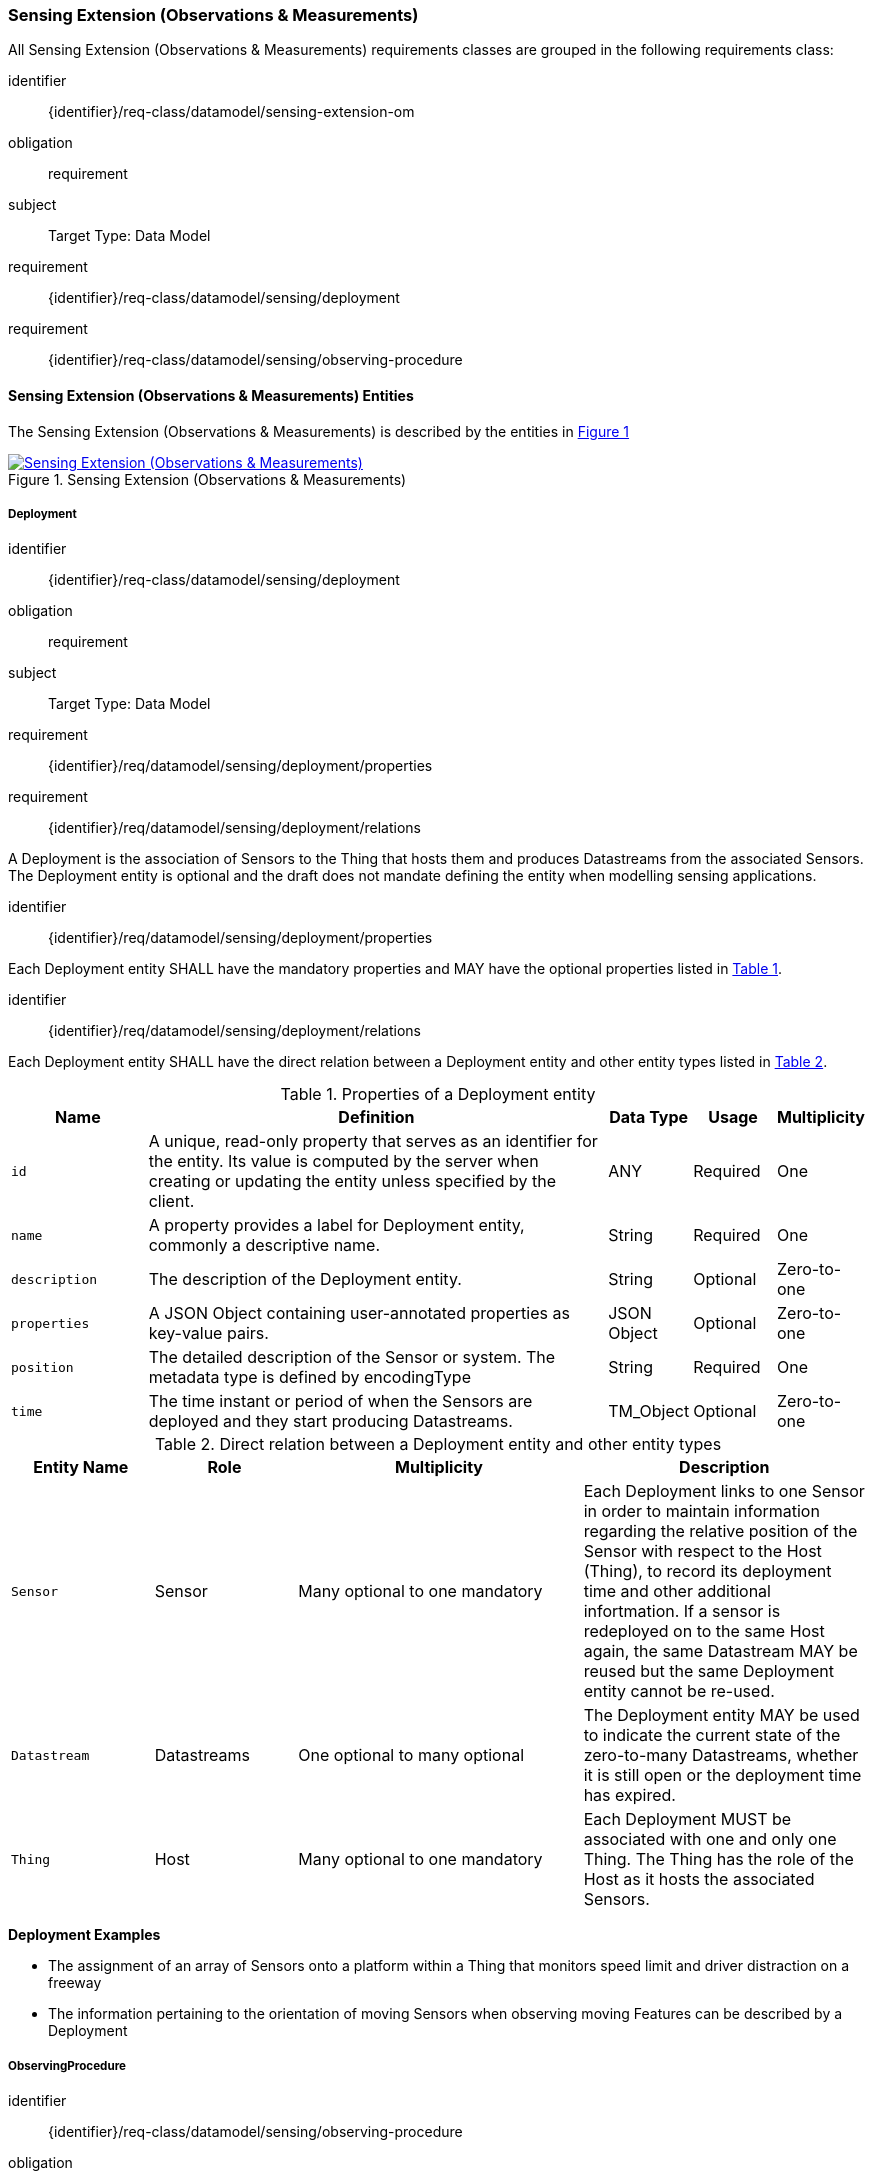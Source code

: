 [[sensing-OM-extension]]
=== Sensing Extension (Observations & Measurements)

All Sensing Extension (Observations & Measurements) requirements classes are grouped in the following requirements class:

[requirements_class]
====
[%metadata]
identifier:: {identifier}/req-class/datamodel/sensing-extension-om
obligation:: requirement
subject:: Target Type: Data Model
requirement:: {identifier}/req-class/datamodel/sensing/deployment
requirement:: {identifier}/req-class/datamodel/sensing/observing-procedure
====

[[sensing-entities-om-extn]]
==== Sensing Extension (Observations & Measurements) Entities

The Sensing Extension (Observations & Measurements) is described by the entities in <<img-sta-extn-om>>
[#img-sta-extn-om,link=images/GRP0002.png, reftext='{figure-caption} {counter:figure-num}', title='Sensing Extension (Observations & Measurements)']
image::images/GRP0002.png["Sensing Extension (Observations & Measurements)", align="center"]

[[deployment]]
===== Deployment

[requirements_class]
====
[%metadata]
identifier:: {identifier}/req-class/datamodel/sensing/deployment
obligation:: requirement
subject:: Target Type: Data Model
requirement:: {identifier}/req/datamodel/sensing/deployment/properties
requirement:: {identifier}/req/datamodel/sensing/deployment/relations
====

A Deployment is the association of Sensors to the Thing that hosts them and produces Datastreams from the associated Sensors.
The Deployment entity is optional and the draft does not mandate defining the entity when modelling sensing applications.


[requirement]
====
[%metadata]
identifier:: {identifier}/req/datamodel/sensing/deployment/properties

Each Deployment entity SHALL have the mandatory properties and MAY have the optional properties listed in <<deployment-properties>>.
====


[requirement]
====
[%metadata]
identifier:: {identifier}/req/datamodel/sensing/deployment/relations

Each Deployment entity SHALL have the direct relation between a Deployment entity and other entity types listed in <<deployment-relations>>.
====

[#deployment-properties,reftext='{table-caption} {counter:table-num}']
.Properties of a Deployment entity
[width="100%",cols="5,17,3,3,3",options="header"]
|====
| *Name*
| *Definition*
| *Data Type* | *Usage*  | *Multiplicity*

| `id`
| A unique, read-only property that serves as an identifier for the entity.
Its value is computed by the server when creating or updating the entity unless specified by the client.
| ANY         | Required | One

| `name`
| A property provides a label for Deployment entity, commonly a descriptive name.
| String      | Required | One

| `description`
| The description of the Deployment entity.
| String      | Optional | Zero-to-one

| `properties`
| A JSON Object containing user-annotated properties as key-value pairs.
| JSON Object | Optional | Zero-to-one

| `position`
| The detailed description of the Sensor or system.
The metadata type is defined by encodingType
| String      | Required | One

| `time`
| The time instant or period of when the Sensors are deployed and they start producing Datastreams.
| TM_Object   | Optional | Zero-to-one         
|====


[#deployment-relations,reftext='{table-caption} {counter:table-num}']
.Direct relation between a Deployment entity and other entity types
[width="100%",cols="5,5,10,10",options="header"]
|====
| *Entity Name* | *Role*      | *Multiplicity*
| *Description*

| `Sensor`      | Sensor      | Many optional to one mandatory
| Each Deployment links to one Sensor in order to maintain information regarding the relative position of the Sensor with respect to the Host (Thing), to record its deployment time and other additional infortmation.
If a sensor is redeployed on to the same Host again, the same Datastream MAY be reused but the same Deployment entity cannot be re-used.

| `Datastream`  | Datastreams | One optional to many optional
| The Deployment entity MAY be used to indicate the current state of the zero-to-many Datastreams, whether it is still open or the deployment time has expired.

| `Thing`       | Host        | Many optional to one mandatory
| Each Deployment MUST be associated with one and only one Thing.
The Thing has the role of the Host as it hosts the associated Sensors.
|====


[example%unnumbered]
====
*Deployment Examples*

- The assignment of an array of Sensors onto a platform within a Thing that monitors speed limit and driver distraction on a freeway
- The information pertaining to the orientation of moving Sensors when observing moving Features can be described by a Deployment
====


[[observingprocedure]]
===== ObservingProcedure

[requirements_class]
====
[%metadata]
identifier:: {identifier}/req-class/datamodel/sensing/observing-procedure
obligation:: requirement
subject:: Target Type: Data Model
requirement:: {identifier}/req/datamodel/sensing/observing-procedure/properties
requirement:: {identifier}/req/datamodel/sensing/observing-procedure/relations
====


[requirement]
====
[%metadata]
identifier:: {identifier}/req/datamodel/sensing/observing-procedure/properties

Each ObservingProcedure entity SHALL have the mandatory properties and MAY have the optional properties listed in <<observing-procedure-properties>>.
====


[requirement]
====
[%metadata]
identifier:: {identifier}/req/datamodel/sensing/observing-procedure/relations

Each ObservingProcedure entity SHALL have the direct relation between an ObservingProcedure entity and other entity types listed in <<observing-procedure-relations>>.
====


[#observing-procedure-properties,reftext='{table-caption} {counter:table-num}']
.Properties of an ObservingProcedure entity
[width="100%",cols="5,17,3,3,3",options="header"]
|====
| *Name*
| *Definition*
| *Data Type* | *Usage*  | *Multiplicity*

| `id`
| A unique, read-only property that serves as an identifier for the entity.
Its value is computed by the server when creating or updating the entity unless specified by the client
| ANY         | Required | One

| `name`
| A property provides a label for ObservingProcedure  entity, commonly a descriptive name.
| String      | Required | One

| `definition`
| The URI of the ObservingProcedure.
Dereferencing this URI SHOULD result in a representation of the definition of the ObservingProcedure.
| URI         | Optional | Zero-to-one

| `description`
| A description about the ObservingProcedure
| String      | Optional | Zero-to-one

| `properties`
| A JSON Object containing user-annotated properties as key-value pairs
| JSON Object | Optional | Zero-to-one
|====


[#observing-procedure-relations,reftext='{table-caption} {counter:table-num}']
.Direct relation between an ObservingProcedure entity and other entity types
[width="100%",cols="5,5,10,10a",options="header"]
|====
| *Entity Name*      | *Role*             | *Multiplicity*
| *Description*

| `Datastream`       | Datastreams        | One mandatory to many optional
| The ObservingProcedure can be shared by multiple Datastreams.

The Datastreams can also be partitioned by the multiple ObservingProcedures used by the same Sensor for the same ObservedProperty

| `ObservedProperty` | ObservedProperties | Many optional to many mandatory
| ObservingProcedure MAY be reused for observing one-to-many ObservedProperties

| `Sensor`           | Sensors            | Many optional to many optional
| A Sensor MAY measure an ObservedProperty using zero-to-many ObservingProcedures
|====
